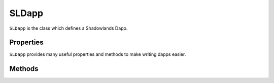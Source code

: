 SLDapp
===========

.. py:module:: shadowlands
.. py:class:: SLDapp


``SLDapp`` is the class which defines a Shadowlands Dapp.

Properties
----------

``SLDapp`` provides many useful properties and methods to make writing dapps easier.

.. py:attribute:: SLDapp.w3

    A web3 object as provided by the web3.py framework.

.. py:attribute:: SLDapp.node 

    A (hopefully, connected) instance of ``shadowlands.Node`` Ethereum Node object.

.. py:attribute:: SLDapp.config_key

    Key to use for storing config properties.  Defaults to  ``self.__module__``.
    Feel free to change this to something very unique at the top of your ``SLDapp.initialize()`` method.

.. py:attribute:: SLDapp.config_properties

    A persistent dictionary of properties specific to your dapp



Methods
-------


.. py:method:: SLDapp.save_config_property(property_key, value)

    Save a serializable object to the persistent data store specific to this dapp

.. py:method:: SLDapp.load_config_property(property_key, value)

    Save a serializable object to 


.. py:method:: SLDapp.add_frame(cls, height=None, width=None, title=None, **kwargs)
  
    Display a custom frame.  cls is the Class name of a subclass of ``SLFrame``.  
    ``height`` and ``width`` are integers (reasonable defaults if none given).  
    ``title`` is a string. You may pass in kwargs which apply to ``asciimatics.Frame``.

.. py:method:: SLDapp.add_message_dialog(message, **kwargs)

    Display a message dialog with the string supplied by ``message``.  You may pass in kwargs 
    which apply to ``asciimatics.Frame``.

.. py:method:: SLDapp.add_transaction_dialog(tx_fn, tx_value=0, gas_limit=None, destroy_window=None, title="Sign & Send Transaction", **kwargs)

    Display a transaction dialog, which allows the user to select gas price and gives a gas cost 
    estimate.  You must pass in a transaction function to ``tx_fn`` (see example below).  You can 
    provide a ``tx_value`` Decimal value denominated in Ether if the transaction will pass Ether. 
    You may pass in an integer ``gas_limit``, but if you do not, it will be set by an attempt will 
    be made to estimate the the gas (which defaults to 1000000 if the attempt to estimate fails).  
    If there is a frame which needs to be programmatically destroyed upon the exit of the 
    transaction dialog, pass the object into ``destroy_window``.  A string ``title`` can be set.
    You may pass in kwargs which apply to ``asciimatics.Frame``.

        .. code-block:: python
            :caption: Example

            self.dapp.add_transaction_dialog(
              tx_fn=lambda: self.dapp.ens_resolver_contract.set_address(self.dapp.name, self.dapp.node.credstick.address),
              title="Set domain to current address",
              gas_limit=55000
            )

.. py:method:: SLDapp.show_wait_frame()

    Display a wait message frame, in case you have a thread doing work which will take time.
    The user will not be able to remove this frame; it needs to be programmatically removed by 
    calling ``SLDapp.hide_wait_frame()``

.. py:method:: SLDapp.hide_wait_frame()

    Remove the wait message frame.  If it is not currently displayed, this method is a no-op.

.. py:method:: SLDapp.quit()

    Destroy the SLDapp object and return to the Shadowlands main screen.

